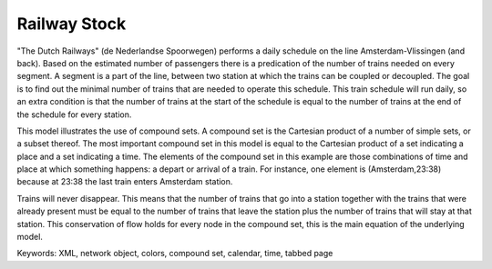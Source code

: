 Railway Stock
====================

"The Dutch Railways" (de Nederlandse Spoorwegen) performs a daily schedule on the line Amsterdam-Vlissingen (and back). Based on the estimated number of passengers there is a predication of the number of trains needed on every segment. A segment is a part of the line, between two station at which the trains can be coupled or decoupled. The goal is to find out the minimal number of trains that are needed to operate this schedule. This train schedule will run daily, so an extra condition is that the number of trains at the start of the schedule is equal to the number of trains at the end of the schedule for every station.

This model illustrates the use of compound sets. A compound set is the Cartesian product of a number of simple sets, or a subset thereof. The most important compound set in this model is equal to the Cartesian product of a set indicating a place and a set indicating a time. The elements of the compound set in this example are those combinations of time and place at which something happens: a depart or arrival of a train. For instance, one element is (Amsterdam,23:38) because at 23:38 the last train enters Amsterdam station.

Trains will never disappear. This means that the number of trains that go into a station together with the trains that were already present must be equal to the number of trains that leave the station plus the number of trains that will stay at that station. This conservation of flow holds for every node in the compound set, this is the main equation of the underlying model. 

Keywords:
XML, network object, colors, compound set, calendar, time, tabbed page

.. meta::
   :keywords: XML, network object, colors, compound set, calendar, time, tabbed page